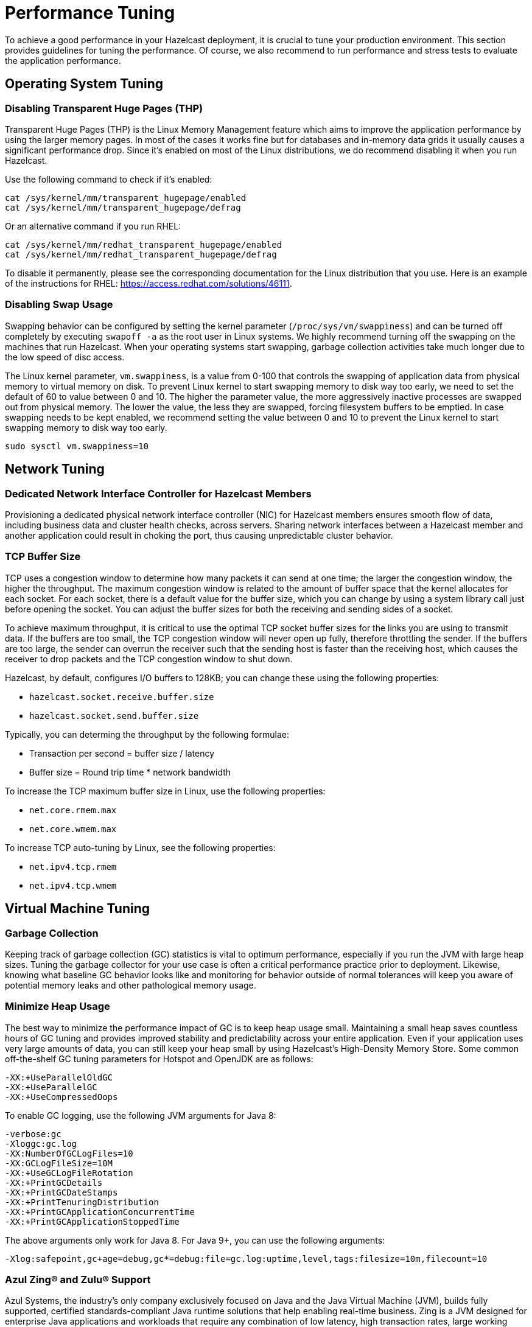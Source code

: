 = Performance Tuning

To achieve a good performance in your Hazelcast deployment, it is crucial to tune your
production environment. This section provides guidelines for tuning the performance.
Of course, we also recommend to run performance and stress tests to evaluate the application performance.

== Operating System Tuning

=== Disabling Transparent Huge Pages (THP)

Transparent Huge Pages (THP) is the Linux Memory Management
feature which aims to improve the application performance by
using the larger memory pages. In most of the cases it works fine
but for databases and in-memory data grids it usually causes a significant performance drop.
Since it's enabled on most of the Linux distributions, we do recommend disabling
it when you run Hazelcast.

Use the following command to check if it's enabled:

```
cat /sys/kernel/mm/transparent_hugepage/enabled
cat /sys/kernel/mm/transparent_hugepage/defrag

```

Or an alternative command if you run RHEL:

```
cat /sys/kernel/mm/redhat_transparent_hugepage/enabled
cat /sys/kernel/mm/redhat_transparent_hugepage/defrag
```

To disable it permanently, please see the corresponding documentation
for the Linux distribution that you use. Here is an example of the instructions
for RHEL: https://access.redhat.com/solutions/46111.

=== Disabling Swap Usage

Swapping behavior can be configured by setting the kernel parameter
(`/proc/sys/vm/swappiness`) and can be turned off completely by executing
`swapoff -a` as the root user in Linux systems. We highly recommend turning
off the swapping on the machines that run Hazelcast. When your operating systems
start swapping, garbage collection activities take much longer due to the low speed of disc access.

The Linux kernel parameter, `vm.swappiness`, is a value from 0-100 that controls
the swapping of application data from physical memory to virtual memory on disk.
To prevent Linux kernel to start swapping memory to disk way too early,
we need to set the default of 60 to value between 0 and 10.
The higher the parameter value, the more aggressively inactive processes are
swapped out from physical memory. The lower the value, the less they are swapped,
forcing filesystem buffers to be emptied. In case swapping needs to be kept enabled,
we recommend setting the value between 0 and 10 to prevent the Linux kernel
to start swapping memory to disk way too early.

```
sudo sysctl vm.swappiness=10
```

== Network Tuning

=== Dedicated Network Interface Controller for Hazelcast Members

Provisioning a dedicated physical network interface controller (NIC) for
Hazelcast members ensures smooth flow of data, including business
data and cluster health checks, across servers. Sharing network interfaces
between a Hazelcast member and another application could result in choking the port,
thus causing unpredictable cluster behavior.

=== TCP Buffer Size

TCP uses a congestion window to determine how many packets it
can send at one time; the larger the congestion window, the higher the throughput.
The maximum congestion window is related to the amount of buffer
space that the kernel allocates for each socket. For each socket,
there is a default value for the buffer size, which you can change by using
a system library call just before opening the socket. You can adjust
the buffer sizes for both the receiving and sending sides of a socket.

To achieve maximum throughput, it is critical to use the optimal TCP
socket buffer sizes for the links you are using to transmit data.
If the buffers are too small, the TCP congestion window will never open up fully,
therefore throttling the sender. If the buffers are too large,
the sender can overrun the receiver such that the sending host is
faster than the receiving host, which causes the receiver to drop packets
and the TCP congestion window to shut down.

Hazelcast, by default, configures I/O buffers to 128KB; you can change these
using the following properties:

* `hazelcast.socket.receive.buffer.size`
* `hazelcast.socket.send.buffer.size`

Typically, you can determing the throughput by the following formulae: 

* Transaction per second = buffer size / latency
* Buffer size = Round trip time * network bandwidth

To increase the TCP maximum buffer size in Linux, use the following properties:

* `net.core.rmem.max`
* `net.core.wmem.max`

To increase TCP auto-tuning by Linux, see the following properties:

* `net.ipv4.tcp.rmem`
* `net.ipv4.tcp.wmem`

== Virtual Machine Tuning

=== Garbage Collection

Keeping track of garbage collection (GC) statistics is vital to optimum performance,
especially if you run the JVM with large heap sizes. Tuning the garbage collector
for your use case is often a critical performance practice prior to deployment.
Likewise, knowing what baseline GC behavior looks like and
monitoring for behavior outside of normal tolerances will keep you aware of
potential memory leaks and other pathological memory usage.

=== Minimize Heap Usage

The best way to minimize the performance impact of GC
is to keep heap usage small. Maintaining a small heap saves countless
hours of GC tuning and provides improved stability
and predictability across your entire application.
Even if your application uses very large amounts of data, you can still keep
your heap small by using Hazelcast's High-Density Memory Store.
Some common off-the-shelf GC tuning parameters for Hotspot and OpenJDK are as follows:

```
-XX:+UseParallelOldGC
-XX:+UseParallelGC
-XX:+UseCompressedOops
```

To enable GC logging, use the following JVM arguments for Java 8:

```
-verbose:gc
-Xloggc:gc.log
-XX:NumberOfGCLogFiles=10
-XX:GCLogFileSize=10M
-XX:+UseGCLogFileRotation
-XX:+PrintGCDetails
-XX:+PrintGCDateStamps
-XX:+PrintTenuringDistribution
-XX:+PrintGCApplicationConcurrentTime
-XX:+PrintGCApplicationStoppedTime
```

The above arguments only work for Java 8. For Java 9+, you can use the following arguments:

```
-Xlog:safepoint,gc+age=debug,gc*=debug:file=gc.log:uptime,level,tags:filesize=10m,filecount=10
```

=== Azul Zing® and Zulu® Support

Azul Systems, the industry’s only company exclusively focused on
Java and the Java Virtual Machine (JVM), builds fully supported,
certified standards-compliant Java runtime solutions that help
enabling real-time business. Zing is a JVM designed for enterprise
Java applications and workloads that require any combination of low
latency, high transaction rates, large working memory, and/or consistent
response times. Zulu and Zulu Enterprise are Azul’s certified, freely available
open source builds of OpenJDK with a variety of flexible support options,
available in configurations for the enterprise as well as custom and embedded systems. 
Azul Zing is certified and supported in Hazelcast Enterprise. When deployed with Zing,
Hazelcast gains performance, capacity, and operational efficiency within the same infrastructure.
Additionally, you can directly use Hazelcast with Zulu without making any changes to your code.

== Query Tuning

=== Indexes for Queried Fields

For queries on fields with ranges, you can use an ordered index.
Hazelcast, by default, caches the deserialized form of the object under
query in the memory when inserted into an index. This removes the overhead
of object deserialization per query, at the cost of increased heap usage.
??? Provide a link ???

=== Composite Indexes

Composite indexes are built on top of multiple map entry
attributes; thus, increase the performance of complex queries significantly
when used correctly.
??? Provide a link ???

=== Parallel Query Evaluation & Query Thread Pool

Setting the `hazelcast.query.predicate.parallel.evaluation` property
to `true` can speed up queries when using slow predicates or when there are huge
amount of entries per member.

If you're using queries heavily, you can benefit from increasing query thread pools.
??? Provide link to the query thread pool content ???

=== In-Memory Format for Queries

Setting the queried entries' in-memory format to `OBJECT` forces the objects
to be always kept in object format, resulting in faster access for queries, but also in
higher heap usage. It will also incur an object serialization step on every remote get operation.
??? Provide links to in-memory format content ???

=== Portable Interface on Queried Objects

The Portable interface allows individual fields to be accessed without
the overhead of deserialization or reflection and supports query and
indexing support without full-object deserialization.
??? Provide links to https://hazelcast.com/blog/for-faster-hazelcast-queries/[Hazelcast Blog] and Portable serialization content ???

== Serialization Tuning

Hazelcast supports a range of object serialization mechanisms,
each with their own costs and benefits. Choosing the best serialization
scheme for your data and access patterns can greatly increase the performance
of your cluster. Here is an at-a-glance summary:

**java.io.Serializable**

Benefits:

* Standard Java
* Does not require custom serialization implementation

Costs:

* Not as memory- or CPU-efficient as other options

**java.io.Externalizable**

Benefits over standard Java serialization:

* Allows client-provided implementation

Benefits:

* Standard Java
* More memory- and CPU-efficient than built-in Java serialization

Costs:

* Requires a custom serialization implementation

**com.hazelcast.nio.serialization.DataSerializable**

This is an optimization over standard Java Serialization
which doesn’t store class metadata.

Benefits:

* More memory- and CPU-efficient than built-in Java serialization

Costs:

* Not standard Java
* Requires a custom serialization implementation
* Uses reflection

**com.hazelcast.nio.serialization.IdentifiedDataSerializable**

This is an optimization over standard Java Serialization
which doesn’t use reflection.

Benefits:

* Can help manage object schema changes by making object instantiation
into the new schema from the older version's instance explicit
* More memory-efficient than built-in Java serialization, more CPU-efficient than `DataSerializable`

Costs:

* Not standard Java
* Requires a custom serialization implementation
* Requires configuration and implementation of a factory method

**com.hazelcast.nio.serialization.Portable**

This is an optimization over other serialization schemes
which supports partial deserialization during queries.

Benefits:

* More CPU-efficient than other serialization schemes in cases where you don’t need access to the entire object
* Doesn't use reflection
* Supports versioning

Costs:

* Not standard Java
* Requires a custom serialization implementation
* Requires implementation of factory and class definition
* Class definition (metadata) is sent with object data, but only once per class


**Pluggable serialization libraries, e.g., Kryo**

Benefits:

* Convenient and flexible
* Can be stream or byte-array based

Costs:

* Often requires serialization implementation
* Requires plugin configuration. Sometimes requires class annotations

[[serialization-opt-recommendations]]
=== Serialization Optimization Recommendations

* Use `IMap.set()` on maps instead of `IMap.put()` if you don’t
need the old value. This eliminates unnecessary deserialization of the old value.
* Set `use-native-byte-order` and `allow-unsafe` to `true` in Hazelcast's serialization configuration.
Setting these properties to `true` enables fast copy of primitive
arrays like `byte[]`, `long[]`, etc., in your object.
* Compression is supported only by `Serializable` and
`Externalizable`. It has not been applied to other serializable methods
because it is much slower (around three orders of magnitude slower than
not using compression) and consumes a lot of CPU. However, it can
reduce binary object size by an order of magnitude.
* When `enable-shared-object` is set to `true`, the Java serializer will
back-reference an object pointing to a previously serialized instance.
If set to `false`, every instance is considered unique and copied separately
even if they point to the same instance. The default configuration is false.
??? Provide link to the serialization conf wrap-up content ???

[[exec-svc-opt]]
== Compute Tuning

Hazelcast executor service is an extension of Java’s built-in executor service
that allows distributed execution and control of tasks. There are a number of
options for Hazelcast executor service that have an impact on performance as summarized below.

=== Number of Threads

An executor queue may be configured to have a specific number of
threads dedicated to executing enqueued tasks. Set the number of
threads (`pool-size` property in the executor service configuration)
appropriate to the number of cores available for execution.
Too few threads will reduce parallelism, leaving cores idle, while too
many threads will cause context switching overhead.
??? Provide link to the executor service conf content ???

=== Bounded Execution Queue

An executor queue may be configured to have a maximum number
of tasks (`queue-capacity` property in the executor service configuration).
Setting a bound on the number of enqueued tasks
will put explicit back pressure on enqueuing clients by throwing
an exception when the queue is full. This will avoid the overhead
of enqueuing a task only for it to be canceled because its execution
takes too long. It will also allow enqueuing clients to take corrective
action rather than blindly filling up work queues with tasks faster than they can be executed.
??? Provide link to the executor service conf content ???

=== Avoid Blocking Operations in Tasks

Any time spent blocking or waiting in a running task is thread
execution time wasted while other tasks wait in the queue.
Tasks should be written such that they perform no potentially
blocking operations (e.g., network or disk I/O) in their `run()` or `call()` methods.

=== Locality of Reference

By default, tasks may be executed on any member. Ideally, however,
tasks should be executed on the same machine that contains
the data the task requires to avoid the overhead of moving remote data to
the local execution context. Hazelcast executor service provides a number of
mechanisms for optimizing locality of reference.

* Send tasks to a specific member: using `ExecutorService.executeOnMember()`,
you may direct execution of a task to a particular member
* Send tasks to a key owner: if you know a task needs to operate on a
particular map key, you may direct execution of that task to the member
that owns that key
* Send tasks to all or a subset of members: if, for example, you need to operate
on all the keys in a map, you may send tasks to all members such that each task
operates on the local subset of keys, then return the local result for
further processing

=== Scaling Executor Services

If you find that your work queues consistently reach their maximum
and you have already optimized the number of threads and locality
of reference, and removed any unnecessary blocking operations in your tasks,
you may first try to scale up the hardware of the overburdened members
by adding cores and, if necessary, more memory.

When you have reached diminishing returns on scaling up
(such that the cost of upgrading a machine outweighs the benefits of the upgrade),
you can scale out by adding more members to your cluster.
The distributed nature of Hazelcast is perfectly suited to scaling out,
and you may find in many cases that it is as easy as just configuring and
deploying additional virtual or physical hardware.

=== Executor Services Guarantees

In addition to the regular distributed executor service,
Hazelcast also offers durable and scheduled executor services.
Note that when a member failure occurs, durable and scheduled executor
services come with "at least once execution of a task" guarantee,
while the regular distributed executor service has none.
??? Provide links to those executor services ???

=== Work Queue Is Not Partitioned

Each member-specific executor will have its own private work-queue.
Once a job is placed on that queue, it will not be taken by another member.
This may lead to a condition where one member has a lot of unprocessed
work while another is idle. This could be the result of an application
call such as the following:

```
for(;;){
   iexecutorservice.submitToMember(mytask, member)
}
```

This could also be the result of an imbalance caused by the application,
such as in the following scenario: all products by a particular manufacturer
are kept in one partition. When a new, very popular product gets released
by that manufacturer, the resulting load puts a huge pressure on that
single partition while others remain idle.

=== Work Queue Has Unbounded Capacity by Default

This can lead to `OutOfMemoryError` because the number of queued tasks
can grow without bounds. This can be solved by setting the `queue-capacity` property
in the executor service configuration. If a new task is submitted while the queue
is full, the call will not block, but will immediately throw a
`RejectedExecutionException` that the application must handle.

=== No Load Balancing

There is currently no load balancing available for tasks that can run
on any member. If load balancing is needed, it may be done by creating an
executor service proxy that wraps the one returned by Hazelcast.
Using the members from the `ClusterService` or member information from
`SPI:MembershipAwareService`, it could route "free" tasks to a specific member based on load.

=== Destroying Executors

An executor service must be shut down with care because it will
shut down all corresponding executors in every member and subsequent
calls to proxy will result in a `RejectedExecutionException`.
When the executor is destroyed and later a `HazelcastInstance.getExecutorService`
is done with the ID of the destroyed executor, a new executor will be created
as if the old one never existed.

=== Exceptions in Executors

When a task fails with an exception (or an error), this exception
will not be logged by Hazelcast by default. This comports with the
behavior of Java’s thread pool executor service, but it can make debugging difficult.
There are, however, some easy remedies: either add a try/catch in your runnable and
log the exception, or wrap the runnable/callable in a proxy that does the logging;
the last option keeps your code a bit cleaner.

[[client-exec-pool-size]]
=== Client Executor Pool Size

Hazelcast clients use an internal executor service
(different from the distributed executor service) to perform some of
its internal operations. By default, the thread pool for that executor service
is configured to be the number of cores on the client machine times five; e.g., on a 4-core
client machine, the internal executor service will have 20 threads.
In some cases, increasing that thread pool size may increase performance.

??? Provide link to executor pool size content ???

[[ep]]
=== Entry Processors Performance Tuning

Hazelcast allows you to update the whole or a
part of map or cache entries in an efficient and a lock-free way using
entry processors.

By default the entry processor executes on a partition thread. A partition thread is responsible for handling
one or more partitions. The design of entry processor assumes users have fast user code execution of the `process()` method.
In the pathological case where the code is very heavy and executes in multi-milliseconds, this may create a bottleneck.

We have a slow user code detector which can be used to log a warning
controlled by the following system properties:

* `hazelcast.slow.operation.detector.enabled` (default: true)
* `hazelcast.slow.operation.detector.threshold.millis` (default: 10000)

The defaults catch extremely slow operations but you should set this
much lower, say to 1ms, at development time to catch entry processors
that could be problematic in production. These are good candidates for our optimizations.

We have two optimizations:

* `Offloadable` which moves execution off the partition thread to an executor thread
* `ReadOnly` which means we can avoid taking a lock on the key

These are enabled very simply by implementing these interfaces in your entry processor.
These optimizations apply to the following map methods only:

* `executeOnKey(Object, EntryProcessor)`
* `submitToKey(Object, EntryProcessor)`
* `submitToKey(Object, EntryProcessor, ExecutionCallback)`

??? Provide link to processing map entries ???

[[tls-ssl-perf]]
== TLS/SSL Tuning

TLS/SSL can have a significant impact on performance. There are a few ways to
increase the performance.

The first thing that can be done is making sure that AES intrinsics are used.
Modern CPUs (2010 or newer Westmere) have hardware support for AES encryption/decryption
and if a Java 8 or newer JVM is
used, the JIT automatically makes use of these AES intrinsics. They can also be
explicitly enabled using `-XX:+UseAES -XX:+UseAESIntrinsics`,
or disabled using `-XX:-UseAES -XX:-UseAESIntrinsics`.

A lot of encryption algorithms make use of padding because they encrypt/decrypt in
fixed sized blocks. If there is no enough data
for a block, the algorithm relies on random number generation to pad. Under Linux,
the JVM automatically makes use of `/dev/random` for
the generation of random numbers. `/dev/random` relies on entropy to be able to
generate random numbers. However, if this entropy is
insufficient to keep up with the rate requiring random numbers, it can slow down
the encryption/decryption since `/dev/random` will
block; it could block for minutes waiting for sufficient entropy . This can be fixed
by setting the `-Djava.security.egd=file:/dev/./urandom` system property.
For a more permanent solution, modify the
`<JAVA_HOME>/jre/lib/security/java.security` file, look for the
`securerandom.source=/dev/urandom` and change it
to `securerandom.source=file:/dev/./urandom`. Switching to `/dev/urandom` could
be controversial because `/dev/urandom` will not
block if there is a shortage of entropy and the returned random values could
theoretically be vulnerable to a cryptographic attack.
If this is a concern in your application, use `/dev/random` instead.

Hazelcast's Java smart client automatically makes use of extra I/O threads
for encryption/decryption and this have a significant impact on the performance.
This can be changed using the `hazelcast.client.io.input.thread.count` and
`hazelcast.client.io.output.thread.count` client system properties.
By default it is 1 input thread and 1 output thread. If TLS/SSL is enabled,
it defaults to 3 input threads and 3 output threads.
Having more client I/O threads than members in the cluster does not lead to
an increased performance. So with a 2-member cluster,
2 in and 2 out threads give the best performance.

[[partition-count]]
== Partition Count

Hazelcast's default partition count is 271. This is a good choice for clusters of
up to 50 members and ~25–30 GB of data. Up to this threshold,
partitions are small enough that any rebalancing of the partition map
when members join or leave the cluster doesn’t disturb the smooth operation of the cluster.
With larger clusters and/or bigger data sets, a larger partition count helps to
maintain an efficient rebalancing of data across members.

An optimum partition size is between 50MB – 100MB. Therefore,
when designing the cluster, determine the size of the data that
will be distributed across all members, and then determine the
number of partitions such that no partition size exceeds 100MB.
If the default count of 271 results in heavily loaded partitions,
increase the partition count to the point where data load per-partition
is under 100MB. Remember to factor in headroom for projected data growth.

NOTE: If you change the partition count from the default of 271,
be sure to use a prime number of partitions. This helps minimizing
the collision of keys across partitions, ensuring more consistent lookup
times.

NOTE: If you are an Enterprise customer using the High-Density Memory Store
with large data sizes, we recommend a large increase in partition count, starting with 5009 or higher.

You cannot change the partition count after a cluster is created,
so if you have a larger cluster, be sure to test and
set an optimum partition count prior to deployment.
If you need to change the partition count after a cluster is running,
you will need to schedule a maintenance window to update the partition count
and restart the cluster.

=== Parallel Migrations

Hazelcast can migrate the partitions for separate partitions in parallel.
This significantly reduces the time needed for repartitioning.
Having parallel migrations does have an impact on the heap memory and network utilization.
The following properties control the number of parallel migrations/replications on a single member:

* `hazelcast.partition.max.parallel.migrations` - Maximum number of partition migrations to be executed concurrently on a member.
* `hazelcast.partition.max.parallel.replications` - Maximum number of parallel partition backup replication operations per member.

The default value is 10 for both properties, and this should be fine for most setups.
Care and consideration should be taken before altering either of these properties.
Decreasing them will make the total migration time go up, and increasing them will
create additional heap and network pressure.

[[hd]]
== High-Density Memory Store

Hazelcast's High-Density Memory Store (HDMS) is an in-memory storage
option that uses native, off-heap memory to store object data
instead of the JVM heap. This allows you to keep data in the memory without
incurring the overhead of garbage collection (GC). HDMS capabilities are supported by
the map structure, JCache implementation, Near Cache, Hibernate caching, and Web Session replications.

Available to Hazelcast Enterprise customers, HDMS is an ideal solution
for those who want the performance of in-memory data, need the predictability
of well-behaved Java memory management, and don’t want to spend time
and effort on meticulous and fragile GC tuning.

If you use HDMS with large data sizes,
we recommend a large increase in partition count, starting with 5009 or higher. See the
<<partition-count, Partition Count section>> above for more information. Also, if you intend
to pre-load very large amounts of data into memory (tens, hundreds, or thousands of gigabytes),
be sure to profile the data load time and to take that startup time into account prior to deployment.

See the xref:storage:high-density-memory.adoc[HDMS section] to learn more.

[[many-members]]
== Clusters with Huge Amount of Members/Clients

Very large clusters of hundreds of members are possible with Hazelcast,
but stability depends heavily on your network infrastructure and
ability to monitor and manage those many members. Distributed executions
in such an environment will be more sensitive to your application's
handling of execution errors, timeouts, and the optimization of task code.

In general, you get better results with smaller clusters of Hazelcast members
running on more powerful hardware and a higher number of Hazelcast clients.
When running large numbers of clients, network stability is still a significant factor
in overall stability. If you are running in Amazon EC2, hosting clients
and members in the same zone is beneficial. Using Near Cache on read-mostly
data sets reduces server load and network overhead. You may also try increasing
the number of threads in the client executor pool (??? link ????.

[[int-response-queue]]
== Setting Internal Response Queue Idle Strategies

You can set the response thread for internal operations both on the members and clients.
By setting the backoff mode on and depending on the use case, you can get a
5-10% performance improvement. However, this increases the CPU utilization.
To enable backoff mode please set the following property for Hazelcast cluster members: 

```
-Dhazelcast.operation.responsequeue.idlestrategy=backoff  
```

For Hazelcast clients, please use the following property to enable backoff:

```
-Dhazelcast.client.responsequeue.idlestrategy=backoff
```